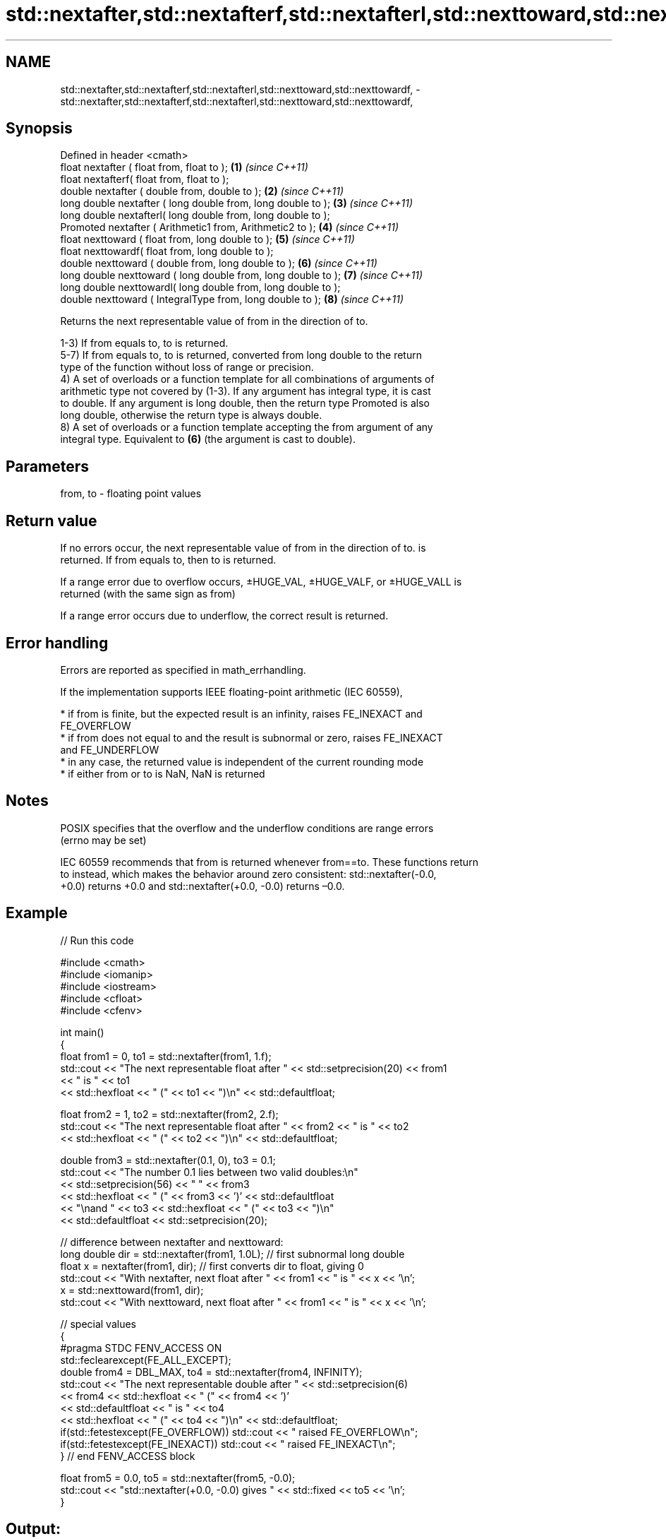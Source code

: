 .TH std::nextafter,std::nextafterf,std::nextafterl,std::nexttoward,std::nexttowardf, 3 "2021.11.17" "http://cppreference.com" "C++ Standard Libary"
.SH NAME
std::nextafter,std::nextafterf,std::nextafterl,std::nexttoward,std::nexttowardf, \- std::nextafter,std::nextafterf,std::nextafterl,std::nexttoward,std::nexttowardf,

.SH Synopsis

   Defined in header <cmath>
   float       nextafter ( float from, float to );               \fB(1)\fP \fI(since C++11)\fP
   float       nextafterf( float from, float to );
   double      nextafter ( double from, double to );             \fB(2)\fP \fI(since C++11)\fP
   long double nextafter ( long double from, long double to );   \fB(3)\fP \fI(since C++11)\fP
   long double nextafterl( long double from, long double to );
   Promoted    nextafter ( Arithmetic1 from, Arithmetic2 to );   \fB(4)\fP \fI(since C++11)\fP
   float       nexttoward ( float from, long double to );        \fB(5)\fP \fI(since C++11)\fP
   float       nexttowardf( float from, long double to );
   double      nexttoward ( double from, long double to );       \fB(6)\fP \fI(since C++11)\fP
   long double nexttoward ( long double from, long double to );  \fB(7)\fP \fI(since C++11)\fP
   long double nexttowardl( long double from, long double to );
   double      nexttoward ( IntegralType from, long double to ); \fB(8)\fP \fI(since C++11)\fP

   Returns the next representable value of from in the direction of to.

   1-3) If from equals to, to is returned.
   5-7) If from equals to, to is returned, converted from long double to the return
   type of the function without loss of range or precision.
   4) A set of overloads or a function template for all combinations of arguments of
   arithmetic type not covered by (1-3). If any argument has integral type, it is cast
   to double. If any argument is long double, then the return type Promoted is also
   long double, otherwise the return type is always double.
   8) A set of overloads or a function template accepting the from argument of any
   integral type. Equivalent to \fB(6)\fP (the argument is cast to double).

.SH Parameters

   from, to - floating point values

.SH Return value

   If no errors occur, the next representable value of from in the direction of to. is
   returned. If from equals to, then to is returned.

   If a range error due to overflow occurs, ±HUGE_VAL, ±HUGE_VALF, or ±HUGE_VALL is
   returned (with the same sign as from)

   If a range error occurs due to underflow, the correct result is returned.

.SH Error handling

   Errors are reported as specified in math_errhandling.

   If the implementation supports IEEE floating-point arithmetic (IEC 60559),

     * if from is finite, but the expected result is an infinity, raises FE_INEXACT and
       FE_OVERFLOW
     * if from does not equal to and the result is subnormal or zero, raises FE_INEXACT
       and FE_UNDERFLOW
     * in any case, the returned value is independent of the current rounding mode
     * if either from or to is NaN, NaN is returned

.SH Notes

   POSIX specifies that the overflow and the underflow conditions are range errors
   (errno may be set)

   IEC 60559 recommends that from is returned whenever from==to. These functions return
   to instead, which makes the behavior around zero consistent: std::nextafter(-0.0,
   +0.0) returns +0.0 and std::nextafter(+0.0, -0.0) returns –0.0.

.SH Example


// Run this code

 #include <cmath>
 #include <iomanip>
 #include <iostream>
 #include <cfloat>
 #include <cfenv>

 int main()
 {
     float from1 = 0, to1 = std::nextafter(from1, 1.f);
     std::cout << "The next representable float after " << std::setprecision(20) << from1
               << " is " << to1
               << std::hexfloat << " (" << to1 << ")\\n" << std::defaultfloat;

     float from2 = 1, to2 = std::nextafter(from2, 2.f);
     std::cout << "The next representable float after " << from2 << " is " << to2
               << std::hexfloat << " (" << to2 << ")\\n" << std::defaultfloat;

     double from3 = std::nextafter(0.1, 0), to3 = 0.1;
     std::cout << "The number 0.1 lies between two valid doubles:\\n"
               << std::setprecision(56) << "    " << from3
               << std::hexfloat << " (" << from3 << ')' << std::defaultfloat
               << "\\nand " << to3 << std::hexfloat << " (" << to3 << ")\\n"
               << std::defaultfloat << std::setprecision(20);

     // difference between nextafter and nexttoward:
     long double dir = std::nextafter(from1, 1.0L); // first subnormal long double
     float x = nextafter(from1, dir); // first converts dir to float, giving 0
     std::cout << "With nextafter, next float after " << from1 << " is " << x << '\\n';
     x = std::nexttoward(from1, dir);
     std::cout << "With nexttoward, next float after " << from1 << " is " << x << '\\n';

     // special values
     {
         #pragma STDC FENV_ACCESS ON
         std::feclearexcept(FE_ALL_EXCEPT);
         double from4 = DBL_MAX, to4 = std::nextafter(from4, INFINITY);
         std::cout << "The next representable double after " << std::setprecision(6)
                   << from4 << std::hexfloat << " (" << from4 << ')'
                   << std::defaultfloat << " is " << to4
                   << std::hexfloat << " (" << to4 << ")\\n" << std::defaultfloat;
         if(std::fetestexcept(FE_OVERFLOW)) std::cout << "   raised FE_OVERFLOW\\n";
         if(std::fetestexcept(FE_INEXACT)) std::cout << "   raised FE_INEXACT\\n";
     } // end FENV_ACCESS block

     float from5 = 0.0, to5 = std::nextafter(from5, -0.0);
     std::cout << "std::nextafter(+0.0, -0.0) gives " << std::fixed << to5 << '\\n';
 }

.SH Output:

 The next representable float after 0 is 1.4012984643248170709e-45 (0x1p-149)
 The next representable float after 1 is 1.0000001192092895508 (0x1.000002p+0)
 The number 0.1 lies between two valid doubles:
     0.09999999999999999167332731531132594682276248931884765625 (0x1.9999999999999p-4)
 and 0.1000000000000000055511151231257827021181583404541015625 (0x1.999999999999ap-4)
 With nextafter, next float after 0 is 0
 With nexttoward, next float after 0 is 1.4012984643248170709e-45
 The next representable double after 1.79769e+308 (0x1.fffffffffffffp+1023) is inf (inf)
    raised FE_OVERFLOW
    raised FE_INEXACT
 std::nextafter(+0.0, -0.0) gives -0.000000

.SH See also

   C documentation for
   nextafter
